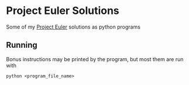 * Project Euler Solutions
Some of my [[https://projecteuler.net][Project Euler]] solutions as python programs
** Running
Bonus instructions may be printed by the program, but most them are run with
#+BEGIN_SRC shell
python <program_file_name>
#+END_SRC
